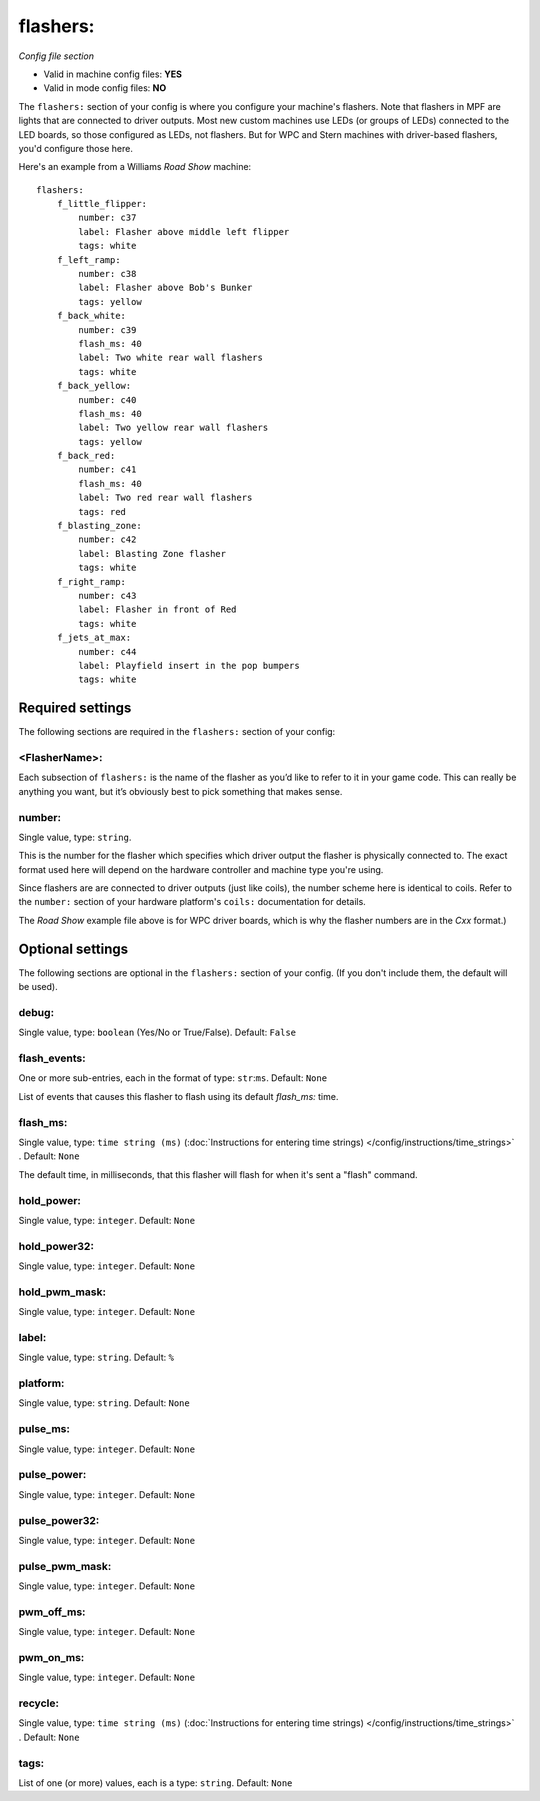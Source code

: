 flashers:
=========

*Config file section*

* Valid in machine config files: **YES**
* Valid in mode config files: **NO**

.. overview

The ``flashers:`` section of your config is where you configure your
machine's flashers. Note that flashers in MPF are lights that are connected
to driver outputs. Most new custom machines use LEDs (or groups of LEDs)
connected to the LED boards, so those configured as LEDs, not flashers.
But for WPC and Stern machines with driver-based flashers, you'd configure
those here.

Here's an example from a Williams *Road Show* machine:

::


    flashers:
        f_little_flipper:
            number: c37
            label: Flasher above middle left flipper
            tags: white
        f_left_ramp:
            number: c38
            label: Flasher above Bob's Bunker
            tags: yellow
        f_back_white:
            number: c39
            flash_ms: 40
            label: Two white rear wall flashers
            tags: white
        f_back_yellow:
            number: c40
            flash_ms: 40
            label: Two yellow rear wall flashers
            tags: yellow
        f_back_red:
            number: c41
            flash_ms: 40
            label: Two red rear wall flashers
            tags: red
        f_blasting_zone:
            number: c42
            label: Blasting Zone flasher
            tags: white
        f_right_ramp:
            number: c43
            label: Flasher in front of Red
            tags: white
        f_jets_at_max:
            number: c44
            label: Playfield insert in the pop bumpers
            tags: white


Required settings
-----------------

The following sections are required in the ``flashers:`` section of your config:

<FlasherName>:
~~~~~~~~~~~~~~

Each subsection of ``flashers:`` is the name of the flasher as you’d like
to refer to it in your game code. This can really be anything you
want, but it’s obviously best to pick something that makes sense.


number:
~~~~~~~
Single value, type: ``string``.

This is the number for the flasher which specifies which driver output
the flasher is physically connected to. The exact format used here will
depend on the hardware controller and machine type you're using.

Since flashers are are connected to driver outputs
(just like coils), the number scheme here is identical to coils. Refer
to the ``number:`` section of your hardware platform's ``coils:`` documentation
for details.

The *Road Show* example file above is for WPC driver boards, which is why the
flasher numbers are in the *Cxx* format.)



Optional settings
-----------------

The following sections are optional in the ``flashers:`` section of your config. (If you don't include them, the default will be used).

debug:
~~~~~~
Single value, type: ``boolean`` (Yes/No or True/False). Default: ``False``

.. todo::
   Add description.

flash_events:
~~~~~~~~~~~~~
One or more sub-entries, each in the format of type: ``str``:``ms``. Default: ``None``

List of events that causes this flasher to flash using its default *flash_ms:* time.

flash_ms:
~~~~~~~~~
Single value, type: ``time string (ms)`` (:doc:`Instructions for entering time strings) </config/instructions/time_strings>` . Default: ``None``

The default time, in milliseconds, that this flasher will flash for
when it's sent a "flash" command.

hold_power:
~~~~~~~~~~~
Single value, type: ``integer``. Default: ``None``

.. todo::
   Add description.

hold_power32:
~~~~~~~~~~~~~
Single value, type: ``integer``. Default: ``None``

.. todo::
   Add description.

hold_pwm_mask:
~~~~~~~~~~~~~~
Single value, type: ``integer``. Default: ``None``

.. todo::
   Add description.

label:
~~~~~~
Single value, type: ``string``. Default: ``%``

.. todo::
   Add description.

platform:
~~~~~~~~~
Single value, type: ``string``. Default: ``None``

.. todo::
   Add description.

pulse_ms:
~~~~~~~~~
Single value, type: ``integer``. Default: ``None``

.. todo::
   Add description.

pulse_power:
~~~~~~~~~~~~
Single value, type: ``integer``. Default: ``None``

.. todo::
   Add description.

pulse_power32:
~~~~~~~~~~~~~~
Single value, type: ``integer``. Default: ``None``

.. todo::
   Add description.

pulse_pwm_mask:
~~~~~~~~~~~~~~~
Single value, type: ``integer``. Default: ``None``

.. todo::
   Add description.

pwm_off_ms:
~~~~~~~~~~~
Single value, type: ``integer``. Default: ``None``

.. todo::
   Add description.

pwm_on_ms:
~~~~~~~~~~
Single value, type: ``integer``. Default: ``None``

.. todo::
   Add description.

recycle:
~~~~~~~~
Single value, type: ``time string (ms)`` (:doc:`Instructions for entering time strings) </config/instructions/time_strings>` . Default: ``None``

.. todo::
   Add description.

tags:
~~~~~
List of one (or more) values, each is a type: ``string``. Default: ``None``

.. todo::
   Add description.


